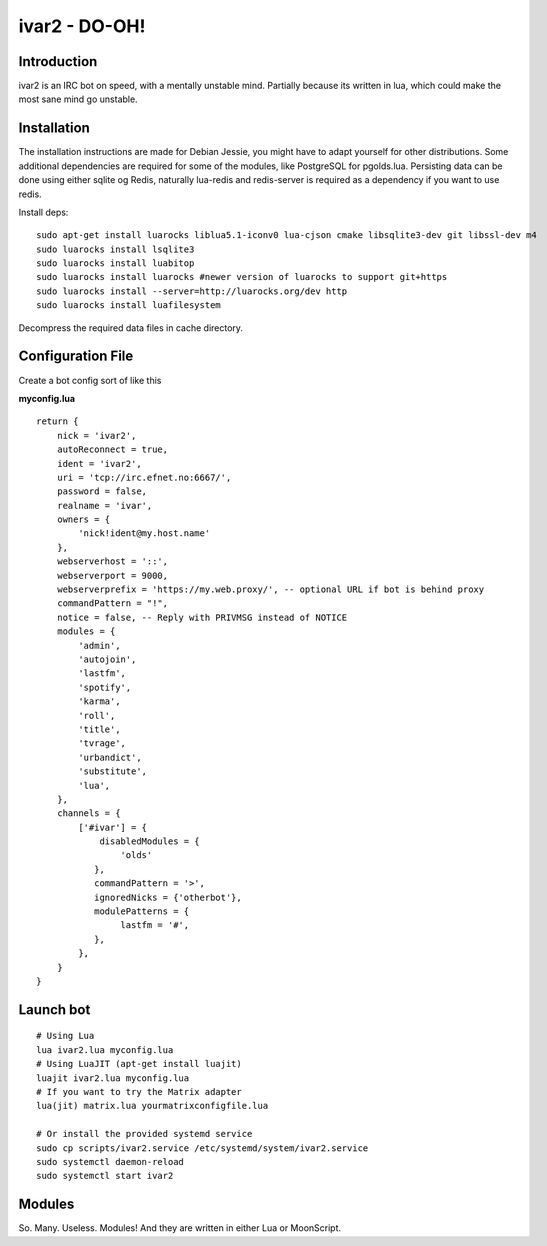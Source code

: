 ============================
ivar2 - DO-OH!
============================

Introduction
------------
ivar2 is an IRC bot on speed, with a mentally unstable mind.
Partially because its written in lua, which could make the most sane mind go unstable.

Installation
------------------

The installation instructions are made for Debian Jessie, you might have to adapt yourself for other distributions. Some additional dependencies are required for some of the modules, like PostgreSQL for pgolds.lua. Persisting data can be done using either sqlite og Redis, naturally lua-redis and redis-server is required as a dependency if you want to use redis.

Install deps:

::

    sudo apt-get install luarocks liblua5.1-iconv0 lua-cjson cmake libsqlite3-dev git libssl-dev m4
    sudo luarocks install lsqlite3
    sudo luarocks install luabitop
    sudo luarocks install luarocks #newer version of luarocks to support git+https
    sudo luarocks install --server=http://luarocks.org/dev http
    sudo luarocks install luafilesystem



Decompress the required data files in cache directory.

Configuration File
------------------

Create a bot config sort of like this

**myconfig.lua**

::

    return {
        nick = 'ivar2',
        autoReconnect = true,
        ident = 'ivar2',
        uri = 'tcp://irc.efnet.no:6667/',
        password = false,
        realname = 'ivar',
        owners = {
            'nick!ident@my.host.name'
        },
        webserverhost = '::',
        webserverport = 9000,
        webserverprefix = 'https://my.web.proxy/', -- optional URL if bot is behind proxy
        commandPattern = "!",
        notice = false, -- Reply with PRIVMSG instead of NOTICE
        modules = {
            'admin',
            'autojoin',
            'lastfm',
            'spotify',
            'karma',
            'roll',
            'title',
            'tvrage',
            'urbandict',
            'substitute',
            'lua',
        },
        channels = {
            ['#ivar'] = {
                disabledModules = {
                    'olds'
               },
               commandPattern = '>',
               ignoredNicks = {'otherbot'},
               modulePatterns = {
                    lastfm = '#',
               },
            },
        }
    }



Launch bot
----------

::

    # Using Lua
    lua ivar2.lua myconfig.lua
    # Using LuaJIT (apt-get install luajit)
    luajit ivar2.lua myconfig.lua
    # If you want to try the Matrix adapter
    lua(jit) matrix.lua yourmatrixconfigfile.lua

    # Or install the provided systemd service
    sudo cp scripts/ivar2.service /etc/systemd/system/ivar2.service
    sudo systemctl daemon-reload
    sudo systemctl start ivar2



Modules
-------

So. Many. Useless. Modules!
And they are written in either Lua or MoonScript.
